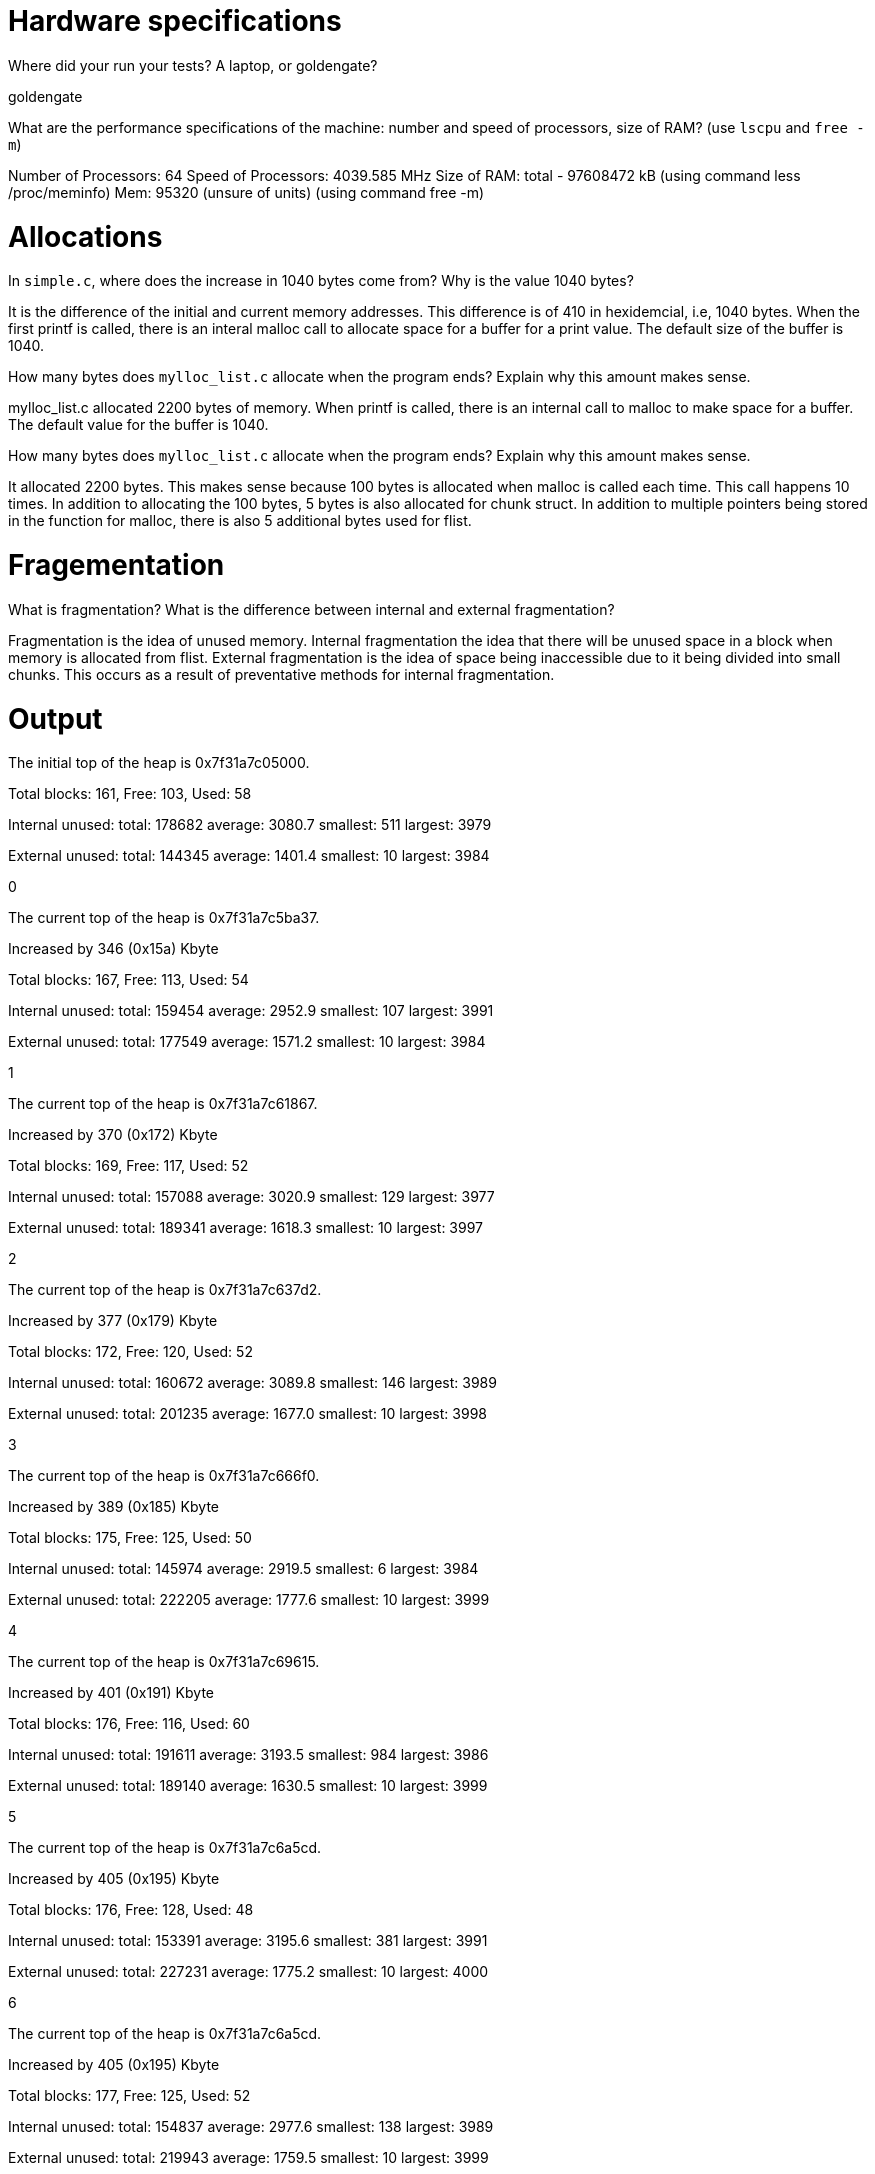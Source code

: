 = Hardware specifications

Where did your run your tests? A laptop, or goldengate?

goldengate

What are the performance specifications of the machine: number and speed of
processors, size of RAM? (use `lscpu` and `free -m`)

Number of Processors: 64
Speed of Processors: 4039.585 MHz
Size of RAM: total - 97608472 kB (using command less /proc/meminfo)
	Mem: 95320 (unsure of units) (using command free -m)

= Allocations

In `simple.c`, where does the increase in 1040 bytes come from?
Why is the value 1040 bytes?

It is the difference of the initial and current memory addresses. This difference is of 410 in hexidemcial, i.e, 1040 bytes.
When the first printf is called, there is an interal malloc call to allocate space for a buffer for a print value. The default size of the buffer is 1040.

How many bytes does `mylloc_list.c` allocate when the program ends? Explain why
this amount makes sense.

mylloc_list.c allocated 2200 bytes of memory. 
When printf is called, there is an internal call to malloc to make space for a buffer.
The default value for the buffer is 1040.

How many bytes does `mylloc_list.c` allocate when the program ends? Explain why
this amount makes sense.

It allocated 2200 bytes. This makes sense because 100 bytes is allocated when malloc is called each time. This call happens 10 times. In addition to allocating the 100 bytes, 5 bytes is also allocated for chunk struct. In addition to multiple pointers being stored in the function for malloc, there is also 5 additional bytes used for flist. 

= Fragementation

What is fragmentation? What is the difference between internal and external fragmentation?

Fragmentation is the idea of unused memory.
Internal fragmentation the idea that there will be unused space in a block when memory is allocated from flist. 
External fragmentation is the idea of space being inaccessible due to it being divided into small chunks. This occurs
as a result of preventative methods for internal fragmentation.

= Output

The initial top of the heap is 0x7f31a7c05000.

Total blocks: 161, Free: 103, Used: 58

Internal unused: total: 178682 average: 3080.7 smallest: 511 largest: 3979

External unused: total: 144345 average: 1401.4 smallest: 10 largest: 3984

0

The current top of the heap is 0x7f31a7c5ba37.

Increased by 346 (0x15a) Kbyte

Total blocks: 167, Free: 113, Used: 54

Internal unused: total: 159454 average: 2952.9 smallest: 107 largest: 3991

External unused: total: 177549 average: 1571.2 smallest: 10 largest: 3984

1

The current top of the heap is 0x7f31a7c61867.

Increased by 370 (0x172) Kbyte

Total blocks: 169, Free: 117, Used: 52

Internal unused: total: 157088 average: 3020.9 smallest: 129 largest: 3977

External unused: total: 189341 average: 1618.3 smallest: 10 largest: 3997

2

The current top of the heap is 0x7f31a7c637d2.

Increased by 377 (0x179) Kbyte

Total blocks: 172, Free: 120, Used: 52

Internal unused: total: 160672 average: 3089.8 smallest: 146 largest: 3989

External unused: total: 201235 average: 1677.0 smallest: 10 largest: 3998

3

The current top of the heap is 0x7f31a7c666f0.

Increased by 389 (0x185) Kbyte

Total blocks: 175, Free: 125, Used: 50

Internal unused: total: 145974 average: 2919.5 smallest: 6 largest: 3984

External unused: total: 222205 average: 1777.6 smallest: 10 largest: 3999

4

The current top of the heap is 0x7f31a7c69615.

Increased by 401 (0x191) Kbyte

Total blocks: 176, Free: 116, Used: 60

Internal unused: total: 191611 average: 3193.5 smallest: 984 largest: 3986

External unused: total: 189140 average: 1630.5 smallest: 10 largest: 3999

5

The current top of the heap is 0x7f31a7c6a5cd.

Increased by 405 (0x195) Kbyte

Total blocks: 176, Free: 128, Used: 48

Internal unused: total: 153391 average: 3195.6 smallest: 381 largest: 3991

External unused: total: 227231 average: 1775.2 smallest: 10 largest: 4000

6

The current top of the heap is 0x7f31a7c6a5cd.

Increased by 405 (0x195) Kbyte

Total blocks: 177, Free: 125, Used: 52

Internal unused: total: 154837 average: 2977.6 smallest: 138 largest: 3989

External unused: total: 219943 average: 1759.5 smallest: 10 largest: 3999

7

The current top of the heap is 0x7f31a7c6b585.

Increased by 409 (0x199) Kbyte

Total blocks: 178, Free: 118, Used: 60

Internal unused: total: 193404 average: 3223.4 smallest: 401 largest: 3990

External unused: total: 193697 average: 1641.5 smallest: 10 largest: 4000

8

The current top of the heap is 0x7f31a7c6c53d.

Increased by 413 (0x19d) Kbyte

Total blocks: 178, Free: 130, Used: 48

Internal unused: total: 150237 average: 3129.9 smallest: 636 largest: 3987

External unused: total: 237661 average: 1828.2 smallest: 10 largest: 4000

9

The current top of the heap is 0x7f31a7c6c53d.

Increased by 413 (0x19d) Kbyte
